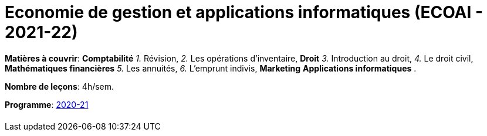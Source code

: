= Economie de gestion et applications informatiques (ECOAI - 2021-22)


*Matières à couvrir*: *Comptabilité*
                      _1._ Révision,
                      _2._ Les opérations d’inventaire,
                      *Droit*
                      _3._ Introduction au droit,
                      _4._ Le droit civil,
                      *Mathématiques financières*
                      _5._ Les annuités,
                      _6._ L’emprunt indivis,
                      *Marketing*
                      *Applications informatiques*
                      .

*Nombre de leçons*: 4h/sem.

*Programme*: link:syllabus/PROG_2CD_ECOAI.pdf[2020-21]



[cols="1*"]
|===

|

|===
